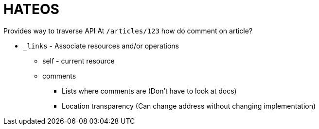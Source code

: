 = HATEOS

Provides way to traverse API
At `/articles/123` how do comment on article?

* `_links` - Associate resources and/or operations
** self - current resource
** comments
*** Lists where comments are (Don't have to look at docs)
*** Location transparency (Can change address without changing implementation) 